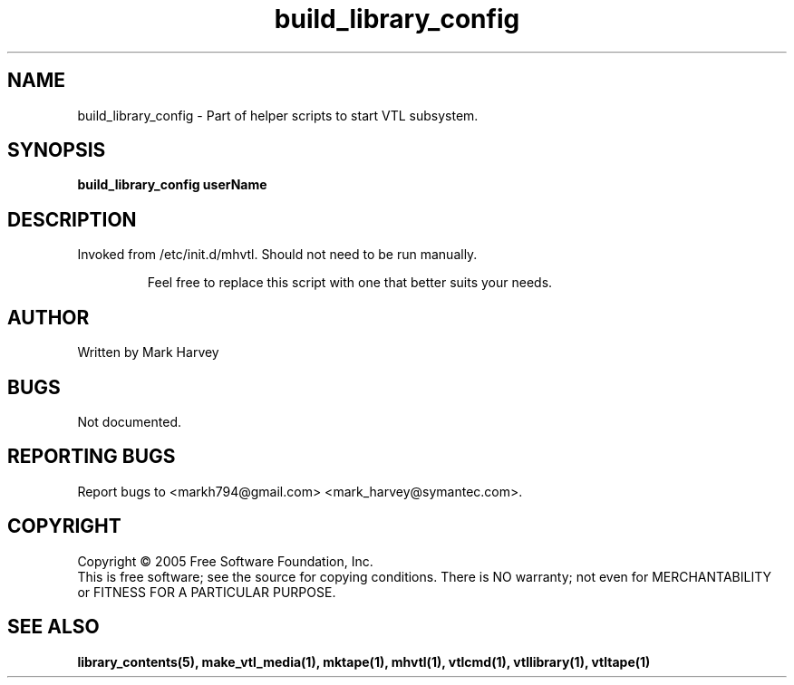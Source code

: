 .TH build_library_config "1" "December 2013" "mhvtl 1.5" "User Commands"
.SH NAME
build_library_config \- Part of helper scripts to start VTL subsystem.
.SH SYNOPSIS
.B build_library_config userName
.SH DESCRIPTION
.\" Add any additional description here
.PP
Invoked from /etc/init.d/mhvtl. Should not need to be run manually.
.IP
Feel free to replace this script with one that better suits your needs.
.SH AUTHOR
Written by Mark Harvey
.SH BUGS
Not documented.
.SH "REPORTING BUGS"
Report bugs to <markh794@gmail.com> <mark_harvey@symantec.com>.
.SH COPYRIGHT
Copyright \(co 2005 Free Software Foundation, Inc.
.br
This is free software; see the source for copying conditions.  There is NO
warranty; not even for MERCHANTABILITY or FITNESS FOR A PARTICULAR PURPOSE.
.SH "SEE ALSO"
.BR library_contents(5),
.BR make_vtl_media(1),
.BR mktape(1),
.BR mhvtl(1),
.BR vtlcmd(1),
.BR vtllibrary(1),
.BR vtltape(1)
